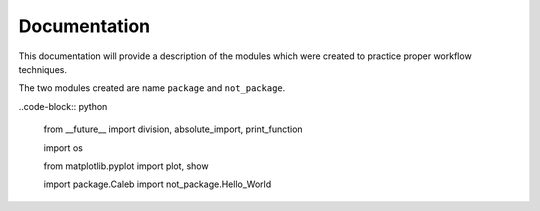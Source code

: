 .. current module:: 2016_summer_XPD.documentation

Documentation
=============

This documentation will provide a description of the modules
which were created to practice proper workflow techniques.

The two modules created are name ``package`` and ``not_package``.

..code-block:: python

   from __future__ import division, absolute_import, print_function

   import os

   from matplotlib.pyplot import plot, show

   import package.Caleb
   import not_package.Hello_World

